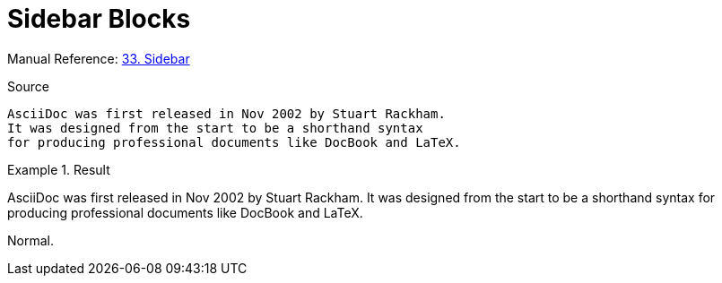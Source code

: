 // SYNTAX TEST "Packages/Asciidoctor/Syntaxes/Asciidoctor.sublime-syntax"
= Sidebar Blocks

Manual Reference:
https://asciidoctor.org/docs/user-manual/#sidebar[33. Sidebar]

.Source
[source,asciidoc]
......................................
AsciiDoc was first released in Nov 2002 by Stuart Rackham.
It was designed from the start to be a shorthand syntax
for producing professional documents like DocBook and LaTeX.
......................................

.Result
============================================
****
//<- meta.block.sidebar.content.asciidoc
//<- constant.delimiter.block.sidebar.begin.asciidoc
AsciiDoc was first released in Nov 2002 by Stuart Rackham.
//<- string.quoted.block.sidebar.asciidoc
//<- meta.block.sidebar.content.asciidoc
It was designed from the start to be a shorthand syntax
for producing professional documents like DocBook and LaTeX.
****
//<- meta.block.sidebar.content.asciidoc
//<- constant.delimiter.block.sidebar.end.asciidoc
============================================

Normal.
// <-  - meta.block.open.asciidoc

// EOF //
